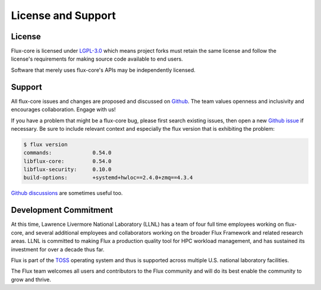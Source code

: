 License and Support
===================

License
-------

.. figure:: images/lgplv3-147x51.png
   :alt: LGPL-3.0 logo
   :align: right

Flux-core is licensed under `LGPL-3.0
<https://www.gnu.org/licenses/lgpl-3.0.en.html>`_ which means project forks
must retain the same license and follow the license's requirements for making
source code available to end users.

Software that merely uses flux-core's APIs may be independently licensed.

Support
-------

All flux-core issues and changes are proposed and discussed on `Github
<https://github.com/flux-framework/flux-core>`_.  The team values
openness and inclusivity and encourages collaboration.  Engage with us!

If you have a problem that might be a flux-core bug, please first search
existing issues, then open a new `Github issue
<https://github.com/flux-framework/flux-core/issues>`_ if necessary.
Be sure to include relevant context and especially the flux version that
is exhibiting the problem:

.. code-block:: console

  $ flux version
  commands:    		0.54.0
  libflux-core:		0.54.0
  libflux-security:	0.10.0
  build-options:	+systemd+hwloc==2.4.0+zmq==4.3.4

`Github discussions <https://github.com/flux-framework/flux-core/discussions>`_
are sometimes useful too.

Development Commitment
----------------------

At this time, Lawrence Livermore National Laboratory (LLNL) has a team of
four full time employees working on flux-core, and several additional employees
and collaborators working on the broader Flux Framework and related research
areas.  LLNL is committed to making Flux a production quality tool for HPC
workload management, and has sustained its investment for over a decade thus
far.

Flux is part of the `TOSS <https://hpc.llnl.gov/documentation/toss>`_
operating system and thus is supported across multiple U.S. national laboratory
facilities.

The Flux team welcomes all users and contributors to the Flux community and
will do its best enable the community to grow and thrive.
